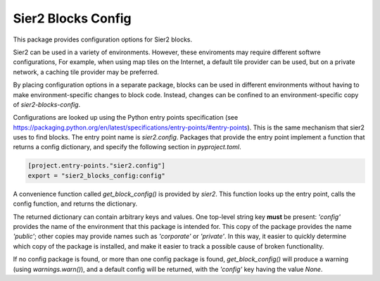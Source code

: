 Sier2 Blocks Config
===================

This package provides configuration options for Sier2 blocks.

Sier2 can be used in a variety of environments. However, these enviroments
may require different softwre configurations, For example, when using map tiles
on the Internet, a default tile provider can be used, but on a private network,
a caching tile provider may be preferred.

By placing configuration options in a separate package, blocks can be used in
different environments without having to make environment-specific changes to block code.
Instead, changes can be confined to an environment-specific copy of `sier2-blocks-config`.

Configurations are looked up using the Python entry points specification (see https://packaging.python.org/en/latest/specifications/entry-points/#entry-points). This is the same mechanism
that sier2 uses to find blocks. The entry point name is `sier2.config`. Packages that provide
the entry point implement a function that returns a config dictionary, and specify the
following section in `pyproject.toml`.

.. code-block:: text

    [project.entry-points."sier2.config"]
    export = "sier2_blocks_config:config"

A convenience function called `get_block_config()` is provided by `sier2`. This function
looks up the entry point, calls the config function, and returns the dictionary.

The returned dictionary can contain arbitrary keys and values.
One top-level string key **must** be present: `'config'` provides the name of
the environment that this package is intended for. This copy of the package
provides the name `'public'`; other copies may provide names such as
`'corporate'` or `'private'`. In this way, it easier to quickly determine which copy of
the package is installed, and make it easier to track a possible cause of
broken functionality.

If no config package is found, or more than one config package is found,
`get_block_config()` will produce a warning (using `warnings.warn()`),
and a default config will be returned, with the `'config'` key having the value `None`.
